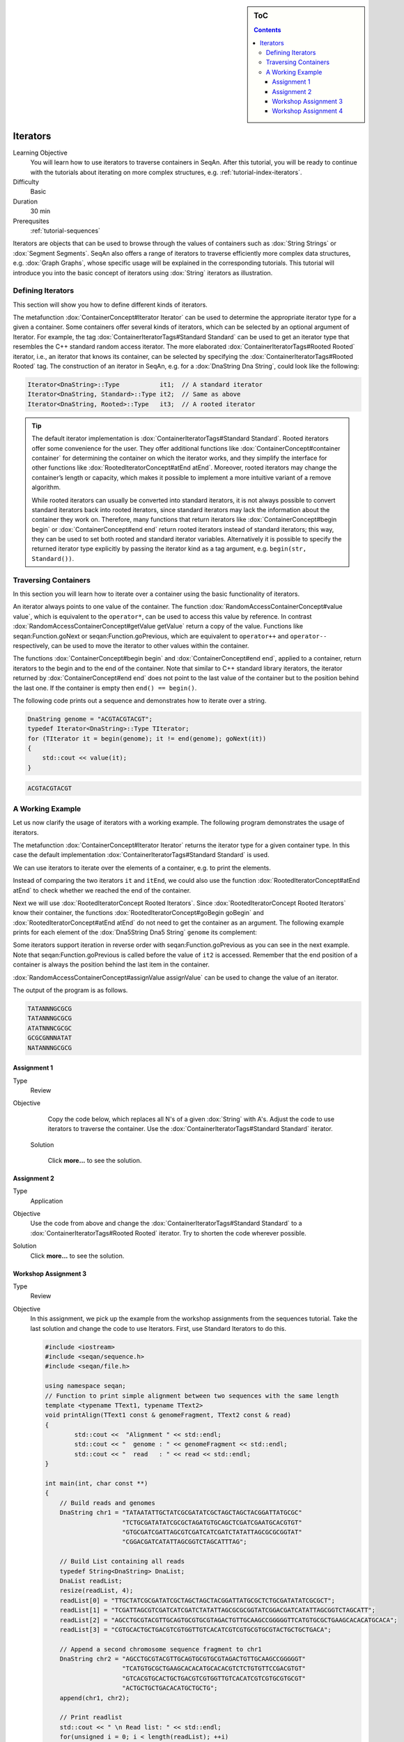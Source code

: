 .. sidebar:: ToC

   .. contents::


.. _tutorial-iterators:

Iterators
---------

Learning Objective
  You will learn how to use iterators to traverse containers in SeqAn.
  After this tutorial, you will be ready to continue with the tutorials about iterating on more complex structures, e.g. :ref:`tutorial-index-iterators`.

Difficulty
  Basic

Duration
  30 min

Prerequsites
  :ref:`tutorial-sequences`

Iterators are objects that can be used to browse through the values of containers such as :dox:`String Strings` or :dox:`Segment Segments`.
SeqAn also offers a range of iterators to traverse efficiently more complex data structures, e.g. :dox:`Graph Graphs`, whose specific usage will be explained in the corresponding tutorials.
This tutorial will introduce you into the basic concept of iterators using :dox:`String` iterators as illustration.

Defining Iterators
~~~~~~~~~~~~~~~~~~

This section will show you how to define different kinds of iterators.

The metafunction :dox:`ContainerConcept#Iterator Iterator` can be used to determine the appropriate iterator type for a given a container.
Some containers offer several kinds of iterators, which can be selected by an optional argument of Iterator.
For example, the tag :dox:`ContainerIteratorTags#Standard Standard` can be used to get an iterator type that resembles the C++ standard random access iterator.
The more elaborated :dox:`ContainerIteratorTags#Rooted Rooted` iterator, i.e., an iterator that knows its container, can be selected by specifying the :dox:`ContainerIteratorTags#Rooted Rooted` tag.
The construction of an iterator in SeqAn, e.g. for a :dox:`DnaString Dna String`, could look like the following:

.. code-block:: cpp

   Iterator<DnaString>::Type           it1;  // A standard iterator
   Iterator<DnaString, Standard>::Type it2;  // Same as above
   Iterator<DnaString, Rooted>::Type   it3;  // A rooted iterator

.. tip::

   The default iterator implementation is :dox:`ContainerIteratorTags#Standard Standard`.
   Rooted iterators offer some convenience for the user.
   They offer additional functions like :dox:`ContainerConcept#container container` for determining the container on which the iterator works, and they simplify the interface for other functions like :dox:`RootedIteratorConcept#atEnd atEnd`.
   Moreover, rooted iterators may change the container’s length or capacity, which makes it possible to implement a more intuitive variant of a remove algorithm.

   While rooted iterators can usually be converted into standard iterators, it is not always possible to convert standard iterators back into rooted iterators, since standard iterators may lack the information about the container they work on.
   Therefore, many functions that return iterators like :dox:`ContainerConcept#begin begin` or :dox:`ContainerConcept#end end` return rooted iterators instead of standard iterators; this way, they can be used to set both rooted and standard iterator variables.
   Alternatively it is possible to specify the returned iterator type explicitly by passing the iterator kind as a tag argument, e.g. ``begin(str, Standard())``.

Traversing Containers
~~~~~~~~~~~~~~~~~~~~~

In this section you will learn how to iterate over a container using the basic functionality of iterators.

An iterator always points to one value of the container.
The function :dox:`RandomAccessContainerConcept#value value`, which is equivalent to the ``operator*``, can be used to access this value by reference.
In contrast :dox:`RandomAccessContainerConcept#getValue getValue` return a copy of the value.
Functions like seqan:Function.goNext or seqan:Function.goPrevious, which are equivalent to ``operator++`` and ``operator--`` respectively, can be used to move the iterator to other values within the container.

The functions :dox:`ContainerConcept#begin begin` and :dox:`ContainerConcept#end end`, applied to a container, return iterators to the begin and to the end of the container.
Note that similar to C++ standard library iterators, the iterator returned by :dox:`ContainerConcept#end end` does not point to the last value of the container but to the position behind the last one.
If the container is empty then ``end() == begin()``.

The following code prints out a sequence and demonstrates how to iterate over a string.

.. code-block:: cpp

   DnaString genome = "ACGTACGTACGT";
   typedef Iterator<DnaString>::Type TIterator;
   for (TIterator it = begin(genome); it != end(genome); goNext(it))
   {
       std::cout << value(it);
   }

.. code-block:: console

    ACGTACGTACGT

A Working Example
~~~~~~~~~~~~~~~~~

Let us now clarify the usage of iterators with a working example.
The following program demonstrates the usage of iterators.

.. includefrags:: core/demos/tutorial/iterators/sequence_iterator_demo.cpp
   :fragment: includes

The metafunction :dox:`ContainerConcept#Iterator Iterator` returns the iterator type for a given container type.
In this case the default implementation :dox:`ContainerIteratorTags#Standard Standard` is used.

.. includefrags:: core/demos/tutorial/iterators/sequence_iterator_demo.cpp
   :fragment: metafunctions

We can use iterators to iterate over the elements of a container, e.g.  to print the elements.

.. includefrags:: core/demos/tutorial/iterators/sequence_iterator_demo.cpp
   :fragment: iterators

Instead of comparing the two iterators ``it`` and ``itEnd``, we could also use the function :dox:`RootedIteratorConcept#atEnd atEnd` to check whether we reached the end of the container.

.. includefrags:: core/demos/tutorial/iterators/sequence_iterator_demo.cpp
   :fragment: standard-iterators

Next we will use :dox:`RootedIteratorConcept Rooted Iterators`.
Since :dox:`RootedIteratorConcept Rooted Iterators` know their container, the functions :dox:`RootedIteratorConcept#goBegin goBegin` and :dox:`RootedIteratorConcept#atEnd atEnd` do not need to get the container as an argument.
The following example prints for each element of the :dox:`Dna5String Dna5 String` ``genome`` its complement:

.. includefrags:: core/demos/tutorial/iterators/sequence_iterator_demo.cpp
   :fragment: rooted-iterators

Some iterators support iteration in reverse order with seqan:Function.goPrevious as you can see in the next example.
Note that seqan:Function.goPrevious is called before the value of ``it2`` is accessed.
Remember that the end position of a container is always the position behind the last item in the container.

.. includefrags:: core/demos/tutorial/iterators/sequence_iterator_demo.cpp
   :fragment: iterator-reverse

:dox:`RandomAccessContainerConcept#assignValue assignValue` can be used to change the value of an iterator.

.. includefrags:: core/demos/tutorial/iterators/sequence_iterator_demo.cpp
   :fragment: assign-value

The output of the program is as follows.

.. code-block:: console

   TATANNNGCGCG
   TATANNNGCGCG
   ATATNNNCGCGC
   GCGCGNNNATAT
   NATANNNGCGCG

Assignment 1
^^^^^^^^^^^^

.. container:: assignment

   Type
     Review

   Objective
     Copy the code below, which replaces all N's of a given :dox:`String` with A's.
     Adjust the code to use iterators to traverse the container.
     Use the :dox:`ContainerIteratorTags#Standard Standard` iterator.

     .. code-block::cpp

        #include <iostream>
        #include <seqan/sequence.h>
        #include <seqan/file.h>

        using namespace seqan;

        int main()
        {
            Dna5String genome = "ANTGGTTNCAACNGTAANTGCTGANNNACATGTNCGCGTGTA";
            for (unsigned i = 0; i < length(genome); ++i){
                if (genome[i] == 'N')
                    genome[i] = 'A';
            }
            std::cout << "Modified genome: " << genome << std::endl;
            return 0;
        }

    Solution

      Click **more...** to see the solution.

      .. container:: foldable

         .. includefrags:: core/demos/tutorial/iterators/iterators_assignment_1_solution.cpp

Assignment 2
^^^^^^^^^^^^

.. container:: assignment

   Type
     Application

   Objective
     Use the code from above and change the :dox:`ContainerIteratorTags#Standard Standard` to a :dox:`ContainerIteratorTags#Rooted Rooted` iterator.
     Try to shorten the code wherever possible.

   Solution
     Click **more...** to see the solution.

     .. container:: foldable

        .. includefrags:: core/demos/tutorial/iterators/iterators_assignment_2_solution.cpp

Workshop Assignment 3
^^^^^^^^^^^^^^^^^^^^^

.. container:: assignment

   Type
     Review

   Objective
     In this assignment, we pick up the example from the workshop assignments from the sequences tutorial.
     Take the last solution and change the code to use Iterators.
     First, use Standard Iterators to do this.

     .. code-block:: cpp

        #include <iostream>
        #include <seqan/sequence.h>
        #include <seqan/file.h>

        using namespace seqan;
        // Function to print simple alignment between two sequences with the same length
        template <typename TText1, typename TText2>
        void printAlign(TText1 const & genomeFragment, TText2 const & read)
        {
                std::cout <<  "Alignment " << std::endl;
                std::cout << "  genome : " << genomeFragment << std::endl;
                std::cout << "  read   : " << read << std::endl;
        }

        int main(int, char const **)
        {
            // Build reads and genomes
            DnaString chr1 = "TATAATATTGCTATCGCGATATCGCTAGCTAGCTACGGATTATGCGC"
                             "TCTGCGATATATCGCGCTAGATGTGCAGCTCGATCGAATGCACGTGT"
                             "GTGCGATCGATTAGCGTCGATCATCGATCTATATTAGCGCGCGGTAT"
                             "CGGACGATCATATTAGCGGTCTAGCATTTAG";

            // Build List containing all reads
            typedef String<DnaString> DnaList;
            DnaList readList;
            resize(readList, 4);
            readList[0] = "TTGCTATCGCGATATCGCTAGCTAGCTACGGATTATGCGCTCTGCGATATATCGCGCT";
            readList[1] = "TCGATTAGCGTCGATCATCGATCTATATTAGCGCGCGGTATCGGACGATCATATTAGCGGTCTAGCATT";
            readList[2] = "AGCCTGCGTACGTTGCAGTGCGTGCGTAGACTGTTGCAAGCCGGGGGTTCATGTGCGCTGAAGCACACATGCACA";
            readList[3] = "CGTGCACTGCTGACGTCGTGGTTGTCACATCGTCGTGCGTGCGTACTGCTGCTGACA";

            // Append a second chromosome sequence fragment to chr1
            DnaString chr2 = "AGCCTGCGTACGTTGCAGTGCGTGCGTAGACTGTTGCAAGCCGGGGGT"
                             "TCATGTGCGCTGAAGCACACATGCACACGTCTCTGTGTTCCGACGTGT"
                             "GTCACGTGCACTGCTGACGTCGTGGTTGTCACATCGTCGTGCGTGCGT"
                             "ACTGCTGCTGACACATGCTGCTG";
            append(chr1, chr2);

            // Print readlist
            std::cout << " \n Read list: " << std::endl;
            for(unsigned i = 0; i < length(readList); ++i)
                std::cout << readList[i] << std::endl;

            // Assume we have mapped the 4 reads to chr1 (and chr2) and now have the mapping start positions (no gaps).
            // Store the start position in a String: 7, 100, 172, 272
            String<unsigned> alignPosList;
            resize(alignPosList, 4);
            alignPosList[0] = 7;
            alignPosList[1] = 100;
            alignPosList[2] = 172;
            alignPosList[3] = 272;

            // Print alignments using Segment
            std::cout << " \n Print alignment using Segment: " << std::endl;
            for(unsigned i = 0; i < length(readList); ++i)
            {
                // Begin and end position of a given alignment between the read and the genome
                unsigned beginPosition = alignPosList[i];
                unsigned endPosition = beginPosition + length(readList[i]);
                // Build infix
                Infix<DnaString>::Type genomeFragment = infix(chr1, beginPosition, endPosition);
                // Call of our function to print the simple alignment
                printAlign(genomeFragment, readList[i]);
            }

            // Iterators :)
            // Print alignments using Iterators: Do the same as above, but use Iterators to iterate over the read list.
            // First, use Standard Iterators: Build two iterators it and itEnd to traverse readList.

            std::cout << " \n Print alignment using Standard Iterators: " << std::endl;

            return 1;
        }

   Solution
     Click **more...** to see the solution

     .. container:: foldable

        .. includefrags:: core/demos/tutorial/iterators/iterators_assignment_3_workshop_solution.cpp

Workshop Assignment 4
^^^^^^^^^^^^^^^^^^^^^

.. container:: assignment

   Type
     Review

   Objective
     Now, use rooted iterators in the example from Workshop ASsignment 3.

   Solution
     Click **more...** to see the solution.

     .. container:: foldable

        .. includefrags:: core/demos/tutorial/iterators/iterators_assignment_4_workshop_solution.cpp
